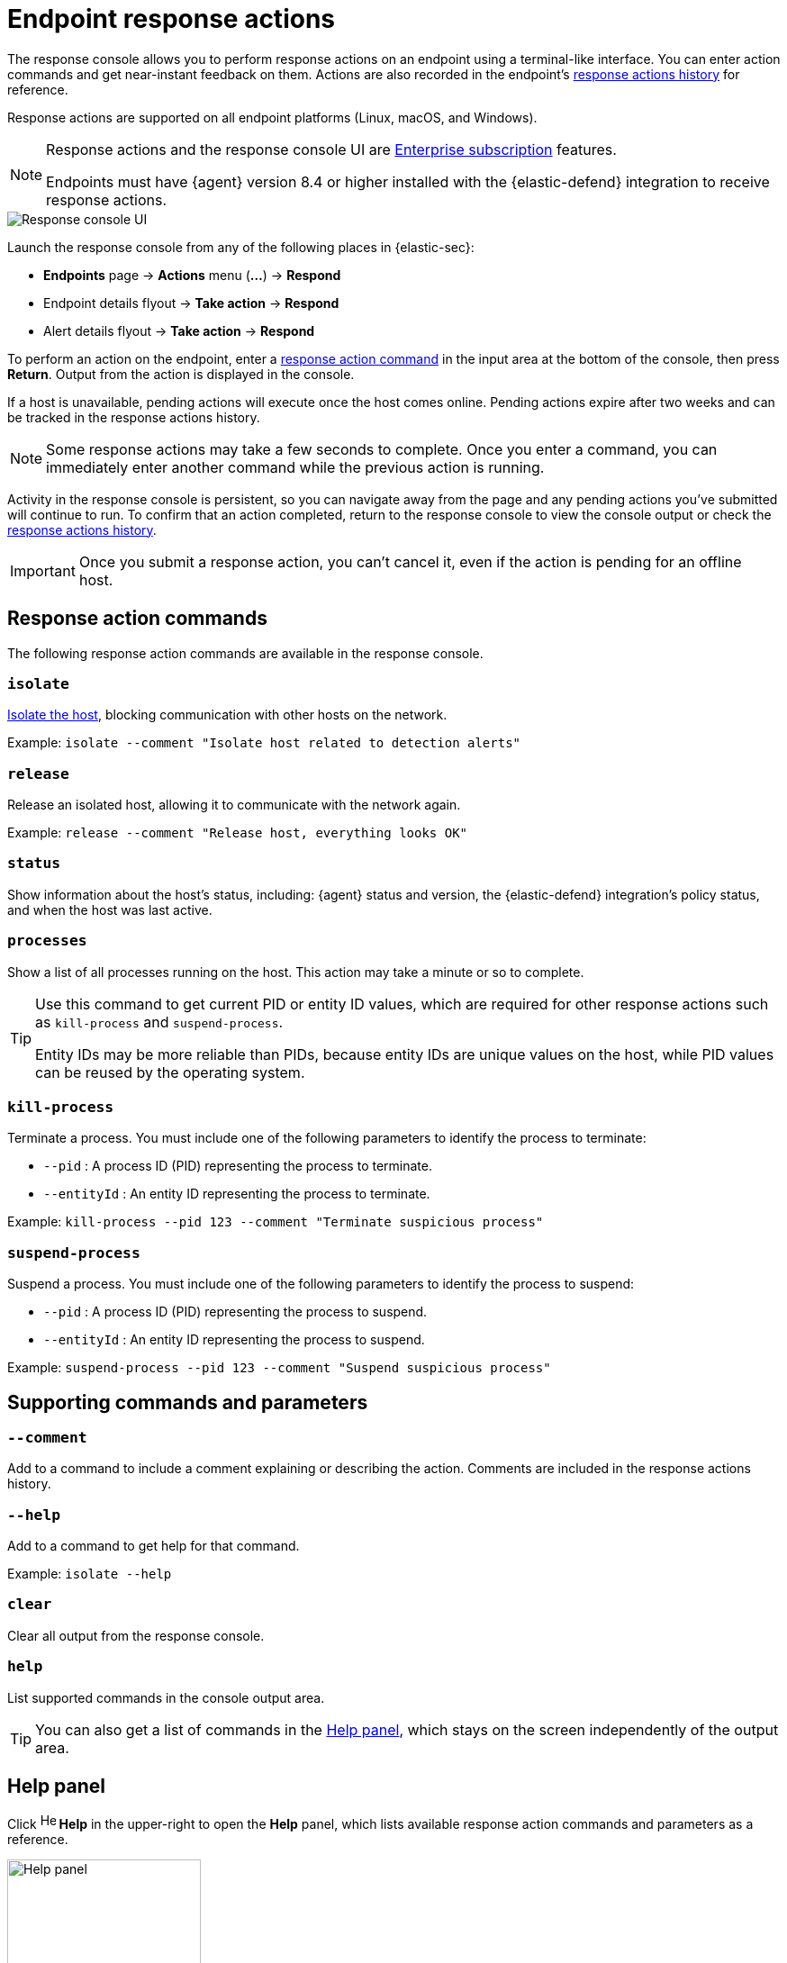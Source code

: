 [[response-actions]]
= Endpoint response actions

The response console allows you to perform response actions on an endpoint using a terminal-like interface. You can enter action commands and get near-instant feedback on them. Actions are also recorded in the endpoint's <<actions-log,response actions history>> for reference.

Response actions are supported on all endpoint platforms (Linux, macOS, and Windows).

[NOTE]
=====
Response actions and the response console UI are https://www.elastic.co/pricing[Enterprise subscription] features.

Endpoints must have {agent} version 8.4 or higher installed with the {elastic-defend} integration to receive response actions.
=====

[role="screenshot"]
image::images/response-console.png[Response console UI]

Launch the response console from any of the following places in {elastic-sec}:

* *Endpoints* page -> *Actions* menu (*...*) -> *Respond*
* Endpoint details flyout -> *Take action* -> *Respond*
* Alert details flyout -> *Take action* -> *Respond*

To perform an action on the endpoint, enter a <<response-action-commands,response action command>> in the input area at the bottom of the console, then press *Return*. Output from the action is displayed in the console.

If a host is unavailable, pending actions will execute once the host comes online. Pending actions expire after two weeks and can be tracked in the response actions history.

NOTE: Some response actions may take a few seconds to complete. Once you enter a command, you can immediately enter another command while the previous action is running. 

Activity in the response console is persistent, so you can navigate away from the page and any pending actions you've submitted will continue to run. To confirm that an action completed, return to the response console to view the console output or check the <<actions-log,response actions history>>.

IMPORTANT: Once you submit a response action, you can't cancel it, even if the action is pending for an offline host.

[[response-action-commands]]
== Response action commands

The following response action commands are available in the response console.

=== `isolate`
<<host-isolation-ov,Isolate the host>>, blocking communication with other hosts on the network.

Example: `isolate --comment "Isolate host related to detection alerts"`

=== `release`
Release an isolated host, allowing it to communicate with the network again.

Example: `release --comment "Release host, everything looks OK"`

=== `status`
Show information about the host's status, including: {agent} status and version, the {elastic-defend} integration's policy status, and when the host was last active.
 
=== `processes`
Show a list of all processes running on the host. This action may take a minute or so to complete.

[TIP]
====
Use this command to get current PID or entity ID values, which are required for other response actions such as `kill-process` and `suspend-process`.

Entity IDs may be more reliable than PIDs, because entity IDs are unique values on the host, while PID values can be reused by the operating system.
====

=== `kill-process`

Terminate a process. You must include one of the following parameters to identify the process to terminate:

* `--pid` : A process ID (PID) representing the process to terminate.
* `--entityId` : An entity ID representing the process to terminate.

Example: `kill-process --pid 123 --comment "Terminate suspicious process"`

=== `suspend-process`

Suspend a process. You must include one of the following parameters to identify the process to suspend:

* `--pid` : A process ID (PID) representing the process to suspend.
* `--entityId` : An entity ID representing the process to suspend.

Example: `suspend-process --pid 123 --comment "Suspend suspicious process"`

[[supporting-commands-parameters]]
== Supporting commands and parameters

=== `--comment`

Add to a command to include a comment explaining or describing the action. Comments are included in the response actions history.

=== `--help`

Add to a command to get help for that command.

Example: `isolate --help`

=== `clear`

Clear all output from the response console.

=== `help`

List supported commands in the console output area.

TIP: You can also get a list of commands in the <<help-panel,Help panel>>, which stays on the screen independently of the output area.

[[help-panel]]
== Help panel

Click image:images/help-icon.png[Help icon,17,18] *Help* in the upper-right to open the *Help* panel, which lists available response action commands and parameters as a reference.

[role="screenshot"]
image::images/response-console-help-panel.png[Help panel,50%]

You can use this panel to build commands with less typing. Click the add icon (image:images/add-command-icon.png[Add icon,17,17]) to add a command to the input area, enter any additional parameters or a comment, then press *Return* to run the command.

If the endpoint is running an older version of {agent}, some response actions may not be supported, as indicated by an informational icon and tooltip. Upgrade {agent} on the endpoint to add support for the latest response actions.

[role="screenshot"]
image::images/response-console-unsupported-command.png[Unsupported response action with tooltip,50%]

[[actions-log]]
== Response actions history

Click *Response actions history* to display a log of the response actions performed on the endpoint, such as isolating a host or terminating a process. You can use the tools at the top to filter the information displayed in this view. Refer to <<response-actions-history>> for more details.

[role="screenshot"]
image::images/response-actions-history-console.png[Response actions history with a few past actions,75%]
